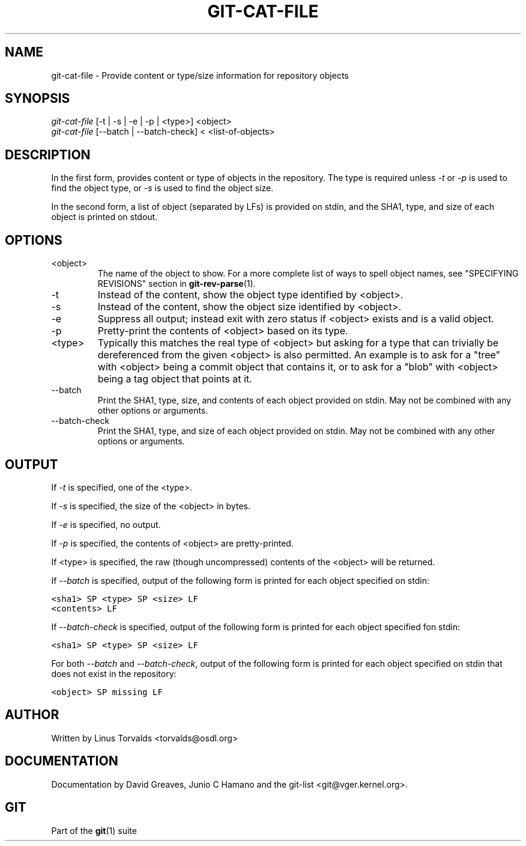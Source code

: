 .\" ** You probably do not want to edit this file directly **
.\" It was generated using the DocBook XSL Stylesheets (version 1.69.1).
.\" Instead of manually editing it, you probably should edit the DocBook XML
.\" source for it and then use the DocBook XSL Stylesheets to regenerate it.
.TH "GIT\-CAT\-FILE" "1" "06/11/2008" "Git 1.5.6.rc2.26.g8c37" "Git Manual"
.\" disable hyphenation
.nh
.\" disable justification (adjust text to left margin only)
.ad l
.SH "NAME"
git\-cat\-file \- Provide content or type/size information for repository objects
.SH "SYNOPSIS"
.sp
.nf
\fIgit\-cat\-file\fR [\-t | \-s | \-e | \-p | <type>] <object>
\fIgit\-cat\-file\fR [\-\-batch | \-\-batch\-check] < <list\-of\-objects>
.fi
.SH "DESCRIPTION"
In the first form, provides content or type of objects in the repository. The type is required unless \fI\-t\fR or \fI\-p\fR is used to find the object type, or \fI\-s\fR is used to find the object size.

In the second form, a list of object (separated by LFs) is provided on stdin, and the SHA1, type, and size of each object is printed on stdout.
.SH "OPTIONS"
.TP
<object>
The name of the object to show. For a more complete list of ways to spell object names, see "SPECIFYING REVISIONS" section in \fBgit\-rev\-parse\fR(1).
.TP
\-t
Instead of the content, show the object type identified by <object>.
.TP
\-s
Instead of the content, show the object size identified by <object>.
.TP
\-e
Suppress all output; instead exit with zero status if <object> exists and is a valid object.
.TP
\-p
Pretty\-print the contents of <object> based on its type.
.TP
<type>
Typically this matches the real type of <object> but asking for a type that can trivially be dereferenced from the given <object> is also permitted. An example is to ask for a "tree" with <object> being a commit object that contains it, or to ask for a "blob" with <object> being a tag object that points at it.
.TP
\-\-batch
Print the SHA1, type, size, and contents of each object provided on stdin. May not be combined with any other options or arguments.
.TP
\-\-batch\-check
Print the SHA1, type, and size of each object provided on stdin. May not be combined with any other options or arguments.
.SH "OUTPUT"
If \fI\-t\fR is specified, one of the <type>.

If \fI\-s\fR is specified, the size of the <object> in bytes.

If \fI\-e\fR is specified, no output.

If \fI\-p\fR is specified, the contents of <object> are pretty\-printed.

If <type> is specified, the raw (though uncompressed) contents of the <object> will be returned.

If \fI\-\-batch\fR is specified, output of the following form is printed for each object specified on stdin:
.sp
.nf
.ft C
<sha1> SP <type> SP <size> LF
<contents> LF
.ft

.fi
If \fI\-\-batch\-check\fR is specified, output of the following form is printed for each object specified fon stdin:
.sp
.nf
.ft C
<sha1> SP <type> SP <size> LF
.ft

.fi
For both \fI\-\-batch\fR and \fI\-\-batch\-check\fR, output of the following form is printed for each object specified on stdin that does not exist in the repository:
.sp
.nf
.ft C
<object> SP missing LF
.ft

.fi
.SH "AUTHOR"
Written by Linus Torvalds <torvalds@osdl.org>
.SH "DOCUMENTATION"
Documentation by David Greaves, Junio C Hamano and the git\-list <git@vger.kernel.org>.
.SH "GIT"
Part of the \fBgit\fR(1) suite

